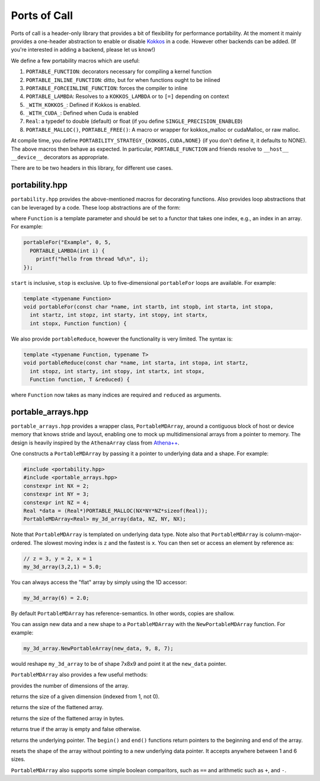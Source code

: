 .. _ports-of-call:

Ports of Call
==============

Ports of call is a header-only library that provides a bit of
flexibility for performance portability. At the moment it mainly
provides a one-header abstraction to enable or disable `Kokkos`_ in a
code. However other backends can be added. (If you're interested in
adding a backend, please let us know!)

.. _Kokkos: https://github.com/kokkos/kokkos

We define a few portability macros which are useful:

1. ``PORTABLE_FUNCTION``: decorators necessary for compiling a kernel function
2. ``PORTABLE_INLINE_FUNCTION``: ditto, but for when functions ought to be inlined
3. ``PORTABLE_FORCEINLINE_FUNCTION``: forces the compiler to inline
4. ``PORTABLE_LAMBDA``: Resolves to a ``KOKKOS_LAMBDA`` or to ``[=]`` depending on context
5. ``_WITH_KOKKOS_``: Defined if Kokkos is enabled.
6. ``_WITH_CUDA_``: Defined when Cuda is enabled
7. ``Real``: a typedef to double (default) or float (if you define ``SINGLE_PRECISION_ENABLED``)
8. ``PORTABLE_MALLOC()``, ``PORTABLE_FREE()``: A macro or wrapper for kokkos_malloc or cudaMalloc, or raw malloc.

At compile time, you define
``PORTABILITY_STRATEGY_{KOKKOS,CUDA,NONE}`` (if you don't define it,
it defaults to NONE). The above macros then behave as expected. In
particular, ``PORTABLE_FUNCTION`` and friends resolve to ``__host__
__device__`` decorators as appropriate.

There are to be two headers in this library, for different use cases.

portability.hpp
^^^^^^^^^^^^^^^^

``portability.hpp`` provides the above-mentioned macros for decorating
functions. Also provides loop abstractions that can be leveraged by a
code. These loop abstractions are of the form:

.. cpp:function:: void portableFor(const char *name, int start, int stop, Function Function)

where ``Function`` is a template parameter and should be set to a
functor that takes one index, e.g., an index in an array. For example:

.. code-block:: cpp

  portableFor("Example", 0, 5,
    PORTABLE_LAMBDA(int i) {
      printf("hello from thread %d\n", i);
  });

``start`` is inclusive, ``stop`` is exclusive. Up to five-dimensional
``portableFor`` loops are available. For example:

.. code-block:: cpp

  template <typename Function>
  void portableFor(const char *name, int startb, int stopb, int starta, int stopa,
    int startz, int stopz, int starty, int stopy, int startx,
    int stopx, Function function) {

We also provide ``portableReduce``, however the functionality is very
limited. The syntax is:

.. code-block::

  template <typename Function, typename T>
  void portableReduce(const char *name, int starta, int stopa, int startz,
    int stopz, int starty, int stopy, int startx, int stopx,
    Function function, T &reduced) {

where ``Function`` now takes as many indices are required and
``reduced`` as arguments.

portable_arrays.hpp
^^^^^^^^^^^^^^^^^^^

``portable_arrays.hpp`` provides a wrapper class, ``PortableMDArray``,
around a contiguous block of host or device memory that knows stride
and layout, enabling one to mock up multidimensional arrays from a
pointer to memory. The design is heavily inspired by the
``AthenaArray`` class from `Athena++`_.

.. _`Athena++`: https://www.athena-astro.app

One constructs a ``PortableMDArray`` by passing it a pointer to
underlying data and a shape. For example:

.. code-block:: cpp

  #include <portability.hpp>
  #include <portable_arrays.hpp>
  constexpr int NX = 2;
  constexpr int NY = 3;
  constexpr int NZ = 4;
  Real *data = (Real*)PORTABLE_MALLOC(NX*NY*NZ*sizeof(Real));
  PortableMDArray<Real> my_3d_array(data, NZ, NY, NX);

Note that ``PortableMDArray`` is templated on underlying data
type. Note also that ``PortableMDArray`` is column-major-ordered. The
slowest moving index is ``z`` and the fastest is ``x``. You can then
set or access an element by reference as:

.. code-block:: cpp

  // z = 3, y = 2, x = 1
  my_3d_array(3,2,1) = 5.0;

You can always access the "flat" array by simply using the 1D accessor:

.. code-block:: cpp

  my_3d_array(6) = 2.0;

By default ``PortableMDArray`` has reference-semantics. In
other words, copies are shallow.

You can assign new data and a new shape to a ``PortableMDArray`` with
the ``NewPortableMDArray`` function. For example:

.. code-block:: cpp

  my_3d_array.NewPortableArray(new_data, 9, 8, 7);

would reshape ``my_3d_array`` to be of shape 7x8x9 and point it at the
``new_data`` pointer.

``PortableMDArray`` also provides a few useful methods:

.. cpp:function:: size_t PortableMDArray::GetRank()

provides the number of dimensions of the array.

.. cpp:function:: int PortableMDArray::GetDim(size_t i)

returns the size of a given dimension (indexed from 1, not 0).

.. cpp:function:: int PortableMDArray::GetSize()

returns the size of the flattened array.

.. cpp:function:: size_t PortableMDArray::GetSizeInBytes()

returns the size of the flattened array in bytes.

.. cpp:function:: bool PortableMDArray::IsEmpty()

returns true if the array is empty and false otherwise.

.. cpp:function:: T* PortableMDArray::data()

returns the underlying pointer. The ``begin()`` and ``end()``
functions return pointers to the beginning and end of the array.

.. cpp:function:: void PortableMDArray::Reshape(int nx3, int nx2, int nx1)

resets the shape of the array without pointing to a new underlying
data pointer. It accepts anywhere between 1 and 6 sizes.

``PortableMDArray`` also supports some simple boolean comparitors,
such as ``==`` and arithmetic such as ``+``, and ``-``.
